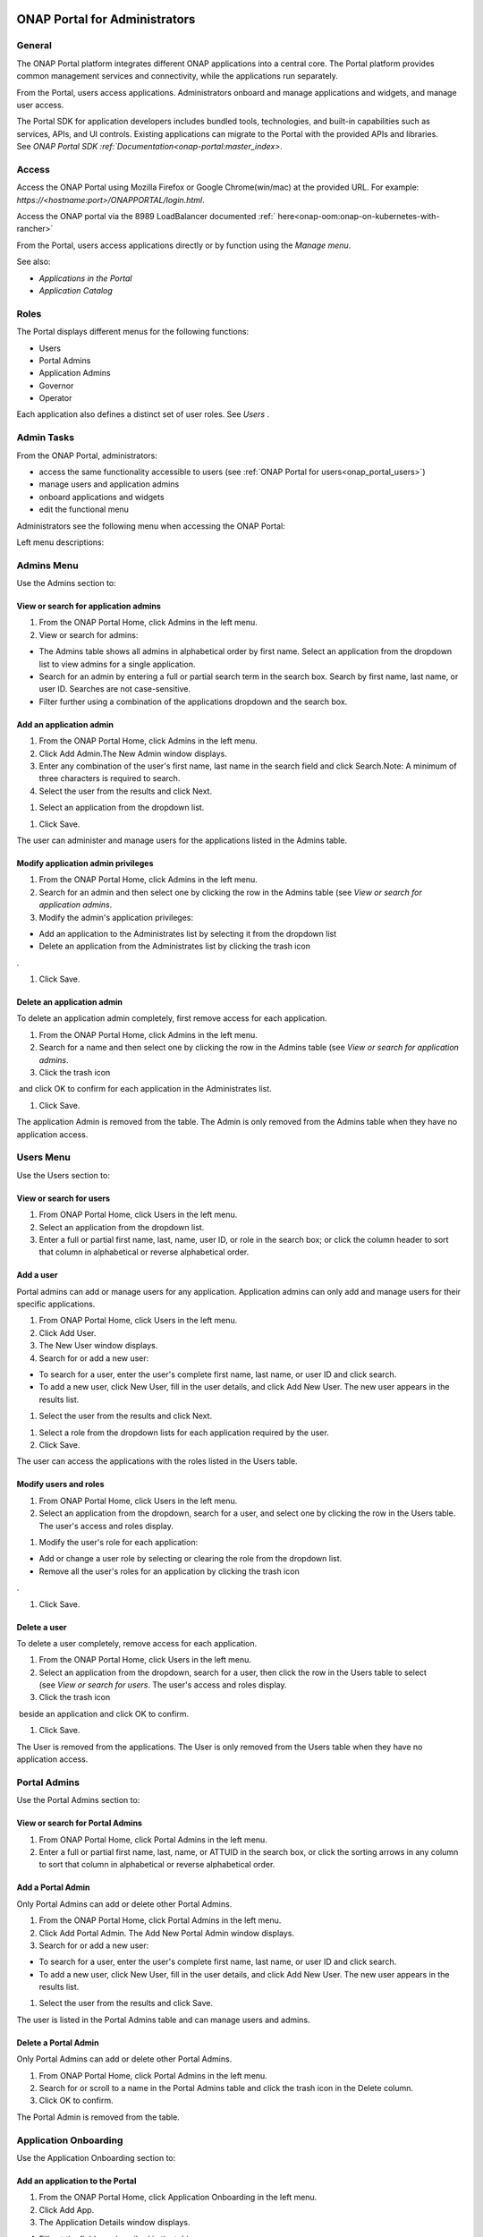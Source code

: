 .. This work is licensed under a Creative Commons Attribution 4.0
.. International License.  http://creativecommons.org/licenses/by/4.0
.. Copyright ONAP Community

|image2017-10-27_15-56-53.png|

ONAP Portal for Administrators
==============================

General
-------

The ONAP Portal platform integrates different ONAP applications into a
central core. The Portal platform provides common management services
and connectivity, while the applications run separately.

From the Portal, users access applications. Administrators onboard and
manage applications and widgets, and manage user access.

The Portal SDK for application developers includes bundled tools,
technologies, and built-in capabilities such as services, APIs, and UI
controls. Existing applications can migrate to the Portal with the
provided APIs and libraries. See `ONAP Portal SDK
:ref:`Documentation<onap-portal:master_index>`.

Access
------

Access the ONAP Portal using Mozilla Firefox or Google Chrome(win/mac)
at the provided URL. For example: `https://<hostname:port>/ONAPPORTAL/login.html`.

Access the ONAP portal via the 8989 LoadBalancer documented
:ref:` here<onap-oom:onap-on-kubernetes-with-rancher>`

From the Portal, users access applications directly or by function using
the `Manage menu`.

See also:

-  `Applications in the Portal`

-  `Application Catalog`

Roles
-----

The Portal displays different menus for the following functions:

-  Users

-  Portal Admins

-  Application Admins

-  Governor

-  Operator

Each application also defines a distinct set of user roles. See *Users* .


Admin Tasks
-----------

From the ONAP Portal, administrators:

-  access the same functionality accessible to users
   (see :ref:`ONAP Portal for users<onap_portal_users>`)

-  manage users and application admins

-  onboard applications and widgets

-  edit the functional menu

Administrators see the following menu when accessing the ONAP Portal:

|image2017-10-27_14-14-37.png|

Left menu descriptions:

Admins Menu
-----------

Use the Admins section to:

|image2017-10-27_14-17-0.png|

View or search for application admins
~~~~~~~~~~~~~~~~~~~~~~~~~~~~~~~~~~~~~

#. From the ONAP Portal Home, click Admins in the left menu.

#. View or search for admins:

-  The Admins table shows all admins in alphabetical order by first
   name. Select an application from the dropdown list to view admins for
   a single application.

-  Search for an admin by entering a full or partial search term in the
   search box. Search by first name, last name, or user ID. Searches are
   not case-sensitive.

-  Filter further using a combination of the applications dropdown and
   the search box.

Add an application admin
~~~~~~~~~~~~~~~~~~~~~~~~

#. From the ONAP Portal Home, click Admins in the left menu.

#. Click Add Admin.The New Admin window displays.

#. Enter any combination of the user's first name, last name in the
   search field and click Search.Note: A minimum of three characters is
   required to search.

#. Select the user from the results and click Next.

|image2017-10-27_14-23-38.png|

#. Select an application from the dropdown list.

|image2017-10-27_14-26-38.png|

#. Click Save.

The user can administer and manage users for the applications listed in
the Admins table.

Modify application admin privileges
~~~~~~~~~~~~~~~~~~~~~~~~~~~~~~~~~~~

#. From the ONAP Portal Home, click Admins in the left menu.

#. Search for an admin and then select one by clicking the row in the
   Admins table (see `View or search for application admins`.

#. Modify the admin's application privileges:

-  Add an application to the Administrates list by selecting it from the
   dropdown list

-  Delete an application from the Administrates list by clicking the
   trash icon

|image2017-10-27_14-30-33.png| .

#. Click Save.

Delete an application admin
~~~~~~~~~~~~~~~~~~~~~~~~~~~

To delete an application admin completely, first remove access for each
application.

#. From the ONAP Portal Home, click Admins in the left menu.

#. Search for a name and then select one by clicking the row in the
   Admins table (see `View or search for application admins`.

#. Click the trash icon

|image2017-10-27_14-30-51.png|  and click OK to confirm for each
application in the Administrates list.

#. Click Save.

The application Admin is removed from the table. The Admin is only
removed from the Admins table when they have no application access.


Users Menu
----------

Use the Users section to:

|image2017-10-27_14-35-46.png|

View or search for users
~~~~~~~~~~~~~~~~~~~~~~~~

#. From ONAP Portal Home, click Users in the left menu.

#. Select an application from the dropdown list.

#. Enter a full or partial first name, last, name, user ID, or role in
   the search box; or click the column header to sort that column in
   alphabetical or reverse alphabetical order.

Add a user
~~~~~~~~~~

Portal admins can add or manage users for any application. Application
admins can only add and manage users for their specific applications.

#. From ONAP Portal Home, click Users in the left menu.

#. Click Add User.

#. The New User window displays.

#. Search for or add a new user:

-  To search for a user, enter the user's complete first name, last
   name, or user ID and click search.

-  To add a new user, click New User, fill in the user details, and
   click Add New User. The new user appears in the results list.

#. Select the user from the results and click Next.

|image2017-10-27_14-41-13.png|

#. Select a role from the dropdown lists for each application required
   by the user.

#. Click Save.

The user can access the applications with the roles listed in the Users
table.

Modify users and roles
~~~~~~~~~~~~~~~~~~~~~~

#. From ONAP Portal Home, click Users in the left menu.

#. Select an application from the dropdown, search for a user, and
   select one by clicking the row in the Users table. The user's access
   and roles display.

|image2017-10-27_15-21-13.png|

#. Modify the user's role for each application:

-  Add or change a user role by selecting or clearing the role from the
   dropdown list.

-  Remove all the user's roles for an application by clicking the trash
   icon

|ep_trash_icon.png| .

#. Click Save.

Delete a user
~~~~~~~~~~~~~

To delete a user completely, remove access for each application.

#. From the ONAP Portal Home, click Users in the left menu.

#. Select an application from the dropdown, search for a user, then
   click the row in the Users table to select (see `View or search for
   users`.
   The user's access and roles display.

#. Click the trash icon

|ep_trash_icon.png|  beside an application and click OK to confirm.

#. Click Save.

The User is removed from the applications. The User is only removed from
the Users table when they have no application access.

Portal Admins
-------------

Use the Portal Admins section to:

|image2017-10-27_15-24-5.png|

View or search for Portal Admins
~~~~~~~~~~~~~~~~~~~~~~~~~~~~~~~~

#. From ONAP Portal Home, click Portal Admins in the left menu.

#. Enter a full or partial first name, last, name, or ATTUID in the
   search box, or click the sorting arrows in any column to sort that
   column in alphabetical or reverse alphabetical order.

Add a Portal Admin
~~~~~~~~~~~~~~~~~~

Only Portal Admins can add or delete other Portal Admins.

#. From the ONAP Portal Home, click Portal Admins in the left menu.

#. Click Add Portal Admin. The Add New Portal Admin window displays.

#. Search for or add a new user:

-  To search for a user, enter the user's complete first name, last
   name, or user ID and click search.

-  To add a new user, click New User, fill in the user details, and
   click Add New User. The new user appears in the results list.

#. Select the user from the results and click Save.

The user is listed in the Portal Admins table and can manage users and
admins.

Delete a Portal Admin
~~~~~~~~~~~~~~~~~~~~~

Only Portal Admins can add or delete other Portal Admins.

#. From ONAP Portal Home, click Portal Admins in the left menu.

#. Search for or scroll to a name in the Portal Admins table and click
   the trash icon in the Delete column.

#. Click OK to confirm.

The Portal Admin is removed from the table.

Application Onboarding
----------------------

Use the Application Onboarding section to:

|image2017-10-27_15-27-1.png|

Add an application to the Portal
~~~~~~~~~~~~~~~~~~~~~~~~~~~~~~~~~~~~~~

#. From the ONAP Portal Home, click Application Onboarding in the left
   menu.

#. Click Add App.

#. The Application Details window displays.

|image2017-10-27_15-28-31.png|

4. Fill out the fields as described in the table:

+---------------------------+------------------------------------------+
| **Hyperlink only          | Select to add an application with a URL  |
| application**             | only.                                    |
+===========================+==========================================+
| **Application name**      | Application name to display in the       |
|                           | Portal.                                  |
+---------------------------+------------------------------------------+
| **URL**                   | Application landing page for             |
|                           | hyperlink-only applications.             |
+---------------------------+------------------------------------------+
| **REST API URL**          | [Optional] The endpoint for RESTful API  |
|                           | calls.                                   |
+---------------------------+------------------------------------------+
| **Username**              | The username for the RESTful API calls.  |
|                           | Default = Default                        |
+---------------------------+------------------------------------------+
| **Password**              | Password for the RESTful API call.       |
|                           | Default = AppPassword!1                  |
+---------------------------+------------------------------------------+
| **Name Space**            | Namespace value when Application         |
|                           | registered in AAF.                       |
+---------------------------+------------------------------------------+
| **Communication Inbox**   | Do not fill out. Populated by the        |
|                           | application.                             |
+---------------------------+------------------------------------------+
| **Communication Key**     | Do not fill out. Populated by the        |
|                           | application.                             |
+---------------------------+------------------------------------------+
| **Communication Secret**  | Do not fill out. Populated by the        |
|                           | application.                             |
+---------------------------+------------------------------------------+
| **Upload image**          | Click Browse to select the application   |
|                           | image to display in the ONAP Portal.     |
+---------------------------+------------------------------------------+
| **Allow guest access**    | Select to allow access for users not     |
|                           | listed as Users or Admins.               |
+---------------------------+------------------------------------------+
| **Active**                | Select to make the application active.   |
+---------------------------+------------------------------------------+
| **Centralized**           | Indicate this application is using AAF   |
|                           | for centralized role management.         |
+---------------------------+------------------------------------------+

5. Click Save.

The application appears in the Applications section and in the
Application Onboarding table. The Portal Admin receives an email with
Communications details.

6. Add the application URL to the appropriate Manage menu items:

#. Click Edit Functional Menu in the left menu.

#. Expand the Manage menu to find the correct items.

#. Right-click an item and select Edit.

|ep_editmenu_edit.png|

#. In the URL field, enter the server URL of the new application and
   click Save.

Collect and forward application communication details
~~~~~~~~~~~~~~~~~~~~~~~~~~~~~~~~~~~~~~~~~~~~~~~~~~~~~

The Portal administrator forwards communications details and a list of
servers to the application developer. The application developer adds the
details to the portal-properties file located in \\<app web
directory>/WEB-INF/classes.

**Prerequisites:** *Add an application to the Portal*

#. Collect the following details and send them to the application
   developer.

+----------------------------------------+-----------------------------+
| Key-value pair                         | Obtain from                 |
+========================================+=============================+
| redirect_url = ** /**                  | The redirect URL defined    |
| /process_csp                           | as ** /** /process_csp.     |
+----------------------------------------+-----------------------------+

#. Request that the application developer:

#. Add the key-value pairs above to the portal.properties file located
   in ** /WEB-INF/classes.

#. Add the key-value pair shared_context_rest_url = **  to the
   system.properties file located in the ** /WEB-INF/conf directory.

#. Restart the application

Delete an application from the Portal
~~~~~~~~~~~~~~~~~~~~~~~~~~~~~~~~~~~~~

#. From the ONAP Portal Home, click Widget Onboarding in the left menu.

#. Search for or scroll to an application in the table and click the
   trash icon

|ep_trash_icon.png|  in the Delete column.

#. Click OK to confirm.

The application is removed from the Portal.

Widget Onboarding
-----------------

Use the Widget Onboarding section to:

|image2017-10-27_15-51-18.png|

Add an application widget to the Portal
~~~~~~~~~~~~~~~~~~~~~~~~~~~~~~~~~~~~~~~

#. From ONAP Portal Home, click Widget Onboarding in the left menu.

#. Click Add Widget.

The Widget Details window displays.

|image2017-10-27_15-52-28.png|

3. Fill out the fields as described in the following table.

+------------------+---------------------------------------------------+
| **Application    | Select from a dropdown list of onboarded          |
| Name**           | applications.                                     |
+==================+===================================================+
| **Widget Name**  | The name for the widget that appears in the       |
|                  | Widgets section of the Portal.                    |
+------------------+---------------------------------------------------+
| **Width,         | Automatically populated fields.                   |
| Height**         |                                                   |
+------------------+---------------------------------------------------+
| **URL**          | Widget landing page.                              |
+------------------+---------------------------------------------------+

4. Click Save.

The widget appears in the Widgets section of the Portal. Users with
permissions to the widget's application can access the widget.

Remove a widget from the Portal
~~~~~~~~~~~~~~~~~~~~~~~~~~~~~~~

#. From ONAP Portal Home, click Widget Onboarding in the left menu.

#. Search for or scroll to a widget in the table and click the trash
   icon

|ep_trash_icon.png|  in the Delete column.

#. Click OK to confirm.

The widget is removed from the Portal.

Edit Functional Menu
--------------------

Edit or rearrange the ONAP Portal functional menus in the Edit
Functional Menu section.

|image2017-10-31_11-12-22.png|

ONAP Portal menus have 4 levels. The menu levels correspond to how and
where the menu items appear in the Portal UI.

|image2017-10-31_10-49-27.png|

Use the Edit Functional Menu section to:

Add a menu item
~~~~~~~~~~~~~~~

#. From ONAP Portal Home, click Edit Functional Menu in the left menu.

#. Use the arrows to expand the menu, then right-click on the intended
   parent menu item and select Add.

|image2017-10-31_11-16-14.png|

#. Enter a title for the menu item, then enter a URL or select the
   application to link to from the App dropdown list.

#. Click Save.

#. Click Regenerate Menu to finalize the changes and update the menu.

Edit a menu item
~~~~~~~~~~~~~~~~

#. From the ONAP Portal Home, click Edit Functional Menu in the left
   menu.

#. Use the arrows to expand the menu, then right-click on the menu item
   and select Edit.

#. Make changes to the title, URL, or application and click Continue.

#. Click Regenerate Menu to finalize the changes and update the menu.

|image2017-10-31_11-21-2.png|

Move a menu item
~~~~~~~~~~~~~~~~

#. From ONAP Portal Home, click Edit Functional Menu in the left menu.

#. Use the arrows to expand the menu.

#. Click and drag a menu item to move it.A blue line appears to indicate
   where the menu item will move. A blue box indicates the moved item
   will be a child of that item.

|image2017-10-31_11-23-15.png|

#. Click Regenerate Menu to finalize the changes and update the menu.

Delete a menu item
~~~~~~~~~~~~~~~~~~

A menu item with children cannot be deleted. Delete all child menu items
first.

#. From ONAP Portal Home, click Edit Functional Menu in the left menu.

#. Use the arrows to expand the menu, then right-click on the menu item
   and select Delete.

#. Click OK

#. Click Regenerate Menu to finalize the changes and update the menu.

Portal Microservices Onboarding
-------------------------------

From left menu Microservice Onboarding section:

|image2017-10-31_11-29-12.png|

Add a microservice widget to the Portal
~~~~~~~~~~~~~~~~~~~~~~~~~~~~~~~~~~~~~~~

#. From ONAP Portal Home, click Microservice Onboarding in the left
   menu.

#. Click Add Microservice.

The Microservice Details window displays.

|image2017-10-31_11-34-8.png|

3. Fill out the fields as described in the following table.

+---------------------------------+------------------------------------+
| **Field**                       | Explanation                        |
+=================================+====================================+
| **Microservice Name**           | The name for the microservice that |
|                                 | appears in the Microservice        |
|                                 | section of the Portal.             |
+---------------------------------+------------------------------------+
| **Microservice Description**    | Describe what the microservice     |
|                                 | does                               |
+---------------------------------+------------------------------------+
| **Application Name**            | Select from a dropdown list of     |
|                                 | onboarded applications.            |
+---------------------------------+------------------------------------+
| **Microservice End Point URL**  | Enter Microservice URL             |
+---------------------------------+------------------------------------+
| **Security Type**               | Select from dropdown for           |
|                                 | Authentication Method              |
+---------------------------------+------------------------------------+
| **Add User Parameter**          | Enter parameter key and value if   |
|                                 | applicable to microservice end     |
|                                 | point URL                          |
+---------------------------------+------------------------------------+
| **Active**                      | Active check/uncheck to show/hide  |
|                                 | the microservice                   |
+---------------------------------+------------------------------------+

4. Click Save.

The microservice appears in the Microservices section of the Portal.
Users with permissions to the Microservice application can access the
microservice.

Remove a microservice from the Portal
~~~~~~~~~~~~~~~~~~~~~~~~~~~~~~~~~~~~~

#. From ONAP Portal Home, click Microservice Onboarding in the left
   menu.

#. Search for or scroll to a microservice in the table and click the
   trash icon

|ep_trash_icon.png|  in the Delete column.

#. Click OK to confirm.

The mocroservice is removed from the Portal.

.. |image2017-10-27_15-56-53.png| image:: attachments/16004343_image2017-10-27_15-56-53.png
.. |image2017-12-5_15-8-37.png| image:: attachments/20086820_image2017-12-5_15-8-37.png
.. |image2017-10-27_14-14-37.png| image:: attachments/16004284_image2017-10-27_14-14-37.png
.. |image2017-10-27_14-17-0.png| image:: attachments/16004288_image2017-10-27_14-17-0.png
.. |image2017-10-27_14-23-38.png| image:: attachments/16004295_image2017-10-27_14-23-38.png
.. |image2017-10-27_14-26-38.png| image:: attachments/16004297_image2017-10-27_14-26-38.png
.. |image2017-10-27_14-30-33.png| image:: attachments/16004301_image2017-10-27_14-30-33.png
.. |image2017-10-27_14-30-51.png| image:: attachments/16004303_image2017-10-27_14-30-51.png
.. |image2017-10-27_14-35-46.png| image:: attachments/16004306_image2017-10-27_14-35-46.png
.. |image2017-10-27_14-41-13.png| image:: attachments/16004309_image2017-10-27_14-41-13.png
.. |image2017-10-27_15-21-13.png| image:: attachments/16004321_image2017-10-27_15-21-13.png
.. |ep_trash_icon.png| image:: attachments/1018932_ep_trash_icon.png
.. |image2017-10-27_15-24-5.png| image:: attachments/16004324_image2017-10-27_15-24-5.png
.. |image2017-10-27_15-27-1.png| image:: attachments/16004327_image2017-10-27_15-27-1.png
.. |image2017-10-27_15-28-31.png| image:: attachments/16004329_image2017-10-27_15-28-31.png
.. |ep_editmenu_edit.png| image:: attachments/1018942_ep_editmenu_edit.png
.. |image2017-10-27_15-51-18.png| image:: attachments/16004338_image2017-10-27_15-51-18.png
.. |image2017-10-27_15-52-28.png| image:: attachments/16004340_image2017-10-27_15-52-28.png
.. |image2017-10-31_11-12-22.png| image:: attachments/16004934_image2017-10-31_11-12-22.png
.. |image2017-10-31_10-49-27.png| image:: attachments/16004915_image2017-10-31_10-49-27.png
.. |image2017-10-31_11-16-14.png| image:: attachments/16004936_image2017-10-31_11-16-14.png
.. |image2017-10-31_11-21-2.png| image:: attachments/16004943_image2017-10-31_11-21-2.png
.. |image2017-10-31_11-23-15.png| image:: attachments/16004944_image2017-10-31_11-23-15.png
.. |image2017-10-31_11-29-12.png| image:: attachments/16004954_image2017-10-31_11-29-12.png
.. |image2017-10-31_11-34-8.png| image:: attachments/16004962_image2017-10-31_11-34-8.png
